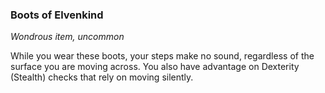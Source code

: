 *** Boots of Elvenkind
:PROPERTIES:
:CUSTOM_ID: boots-of-elvenkind
:END:
/Wondrous item, uncommon/

While you wear these boots, your steps make no sound, regardless of the
surface you are moving across. You also have advantage on Dexterity
(Stealth) checks that rely on moving silently.
